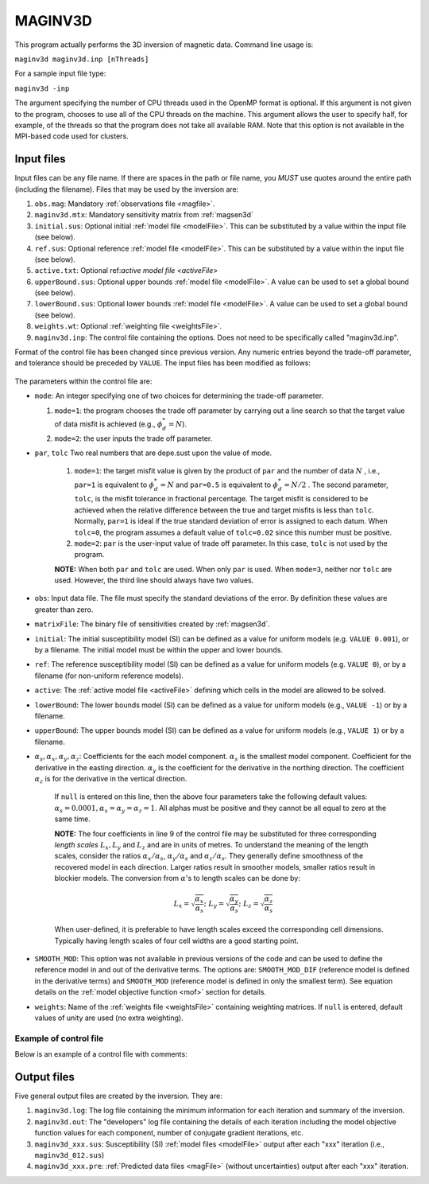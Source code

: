 .. _maginv3d:

MAGINV3D
========

This program actually performs the 3D inversion of magnetic data. Command line usage is:

``maginv3d maginv3d.inp [nThreads]``

For a sample input file type:

``maginv3d -inp``

The argument specifying the number of CPU threads used in the OpenMP format is optional. If this argument is not given to the program, chooses to use all of the CPU threads on the machine. This argument allows the user to specify half, for example, of the threads so that the program does not take all available RAM. Note that this option is not available in the MPI-based code used for clusters.

Input files
-----------

Input files can be any file name. If there are spaces in the path or file name, you *MUST* use quotes around the entire path (including the filename). Files that may be used by the inversion are:

#. ``obs.mag``: Mandatory :ref:`observations file <magfile>`.

#. ``maginv3d.mtx``: Mandatory sensitivity matrix from :ref:`magsen3d`

#. ``initial.sus``: Optional initial :ref:`model file <modelFile>`. This can be substituted by a value within the input file (see below).

#. ``ref.sus``: Optional reference :ref:`model file <modelFile>`. This can be substituted by a value within the input file (see below).

#. ``active.txt``: Optional ref:`active model file <activeFile>`

#. ``upperBound.sus``: Optional upper bounds :ref:`model file <modelFile>`. A value can be used to set a global bound (see below).

#. ``lowerBound.sus``: Optional lower bounds :ref:`model file <modelFile>`. A value can be used to set a global bound (see below).

#. ``weights.wt``: Optional :ref:`weighting file <weightsFile>`.

#. ``maginv3d.inp``: The control file containing the options. Does not need to be specifically called "maginv3d.inp".

Format of the control file has been changed since previous version. Any numeric entries beyond the trade-off parameter, and tolerance should be preceded by ``VALUE``. The input files has been modified as follows:


.. figure:: ../../images/maginv3d.png
     :align: center
     :figwidth: 75%

 

The parameters within the control file are:

-  ``mode``: An integer specifying one of two choices for determining the trade-off parameter.

   #. ``mode=1``: the program chooses the trade off parameter by carrying out a line search so that the target value of data misfit is achieved (e.g., :math:`\phi_d^*=N`).

   #. ``mode=2``: the user inputs the trade off parameter.


- ``par``, ``tolc`` Two real numbers that are depe.sust upon the value of mode.
   
   #. ``mode=1``: the target misfit value is given by the product of ``par`` and the number of data :math:`N` , i.e., ``par=1`` is equivalent to :math:`\phi_d^*=N` and ``par=0.5`` is equivalent to :math:`\phi_d^*=N/2` . The second parameter, ``tolc``, is the misfit tolerance in fractional percentage. The target misfit is considered to be achieved when the relative difference between the true and target misfits is less than ``tolc``. Normally, ``par=1`` is ideal if the true standard deviation of error is assigned to each datum. When ``tolc=0``, the program assumes a default value of ``tolc=0.02`` since this number must be positive.

   #. ``mode=2``: ``par`` is the user-input value of trade off parameter. In this case, ``tolc`` is not used by the program.

   | **NOTE:** When both ``par`` and ``tolc`` are used. When only ``par`` is used. When ``mode=3``, neither nor ``tolc`` are used. However, the third line should always have two values.

-  ``obs``: Input data file. The file must specify the standard deviations of the error. By definition these values are greater than zero.

-  ``matrixFile``: The binary file of sensitivities created by :ref:`magsen3d`.

-  ``initial``: The initial susceptibility model (SI) can be defined as a value for uniform models (e.g. ``VALUE 0.001``), or by a filename. The initial model must be within the upper and lower bounds.

-  ``ref``: The reference susceptibility model (SI) can be defined as a value for uniform models (e.g. ``VALUE 0``), or by a filename (for non-uniform reference models).

- ``active``: The :ref:`active model file <activeFile>` defining which cells in the model are allowed to be solved.

-  ``lowerBound``: The lower bounds model (SI) can be defined as a value for uniform models (e.g., ``VALUE -1``) or by a filename.

-  ``upperBound``: The upper bounds model (SI) can be defined as a value for uniform models (e.g., ``VALUE 1``) or by a filename.

- :math:`\alpha_s, \alpha_x, \alpha_y, \alpha_z`: Coefficients for the each model component. :math:`\alpha_s` is the smallest model component. Coefficient for the derivative in the easting direction. :math:`\alpha_y` is the coefficient for the derivative in the northing direction. The coefficient :math:`\alpha_z` is for the derivative in the vertical direction.

   If ``null`` is entered on this line, then the above four parameters take the following default values:  :math:`\alpha_s = 0.0001, \alpha_x = \alpha_y = \alpha_z = 1`. All alphas must be positive and they cannot be all equal to zero at the same time.

   **NOTE:** The four coefficients in line 9 of the control file may be substituted for three corresponding *length scales* :math:`L_x, L_y` and :math:`L_z` and are in units of metres. To understand the meaning of the length scales, consider the ratios :math:`\alpha_x/\alpha_s`, :math:`\alpha_y/\alpha_s` and :math:`\alpha_z/\alpha_s`. They generally define smoothness of the recovered model in each direction. Larger ratios result in smoother models, smaller ratios result in blockier models. The conversion from :math:`\alpha`\'s to length scales can be done by:

   .. math::
      L_x = \sqrt{\frac{\alpha_x}{\alpha_s}} ; ~L_y = \sqrt{\frac{\alpha_y}{\alpha_s}} ; ~L_z = \sqrt{\frac{\alpha_z}{\alpha_s}}

   When user-defined, it is preferable to have length scales exceed the corresponding cell dimensions. Typically having length scales of four cell widths are a good starting point.

- ``SMOOTH_MOD``: This option was not available in previous versions of the code and can be used to define the reference model in and out of the derivative terms. The options are: ``SMOOTH_MOD_DIF`` (reference model is defined in the derivative terms) and ``SMOOTH_MOD`` (reference model is defined in only the smallest term). See equation details on the :ref:`model objective function <mof>` section for details.

- ``weights``: Name of the :ref:`weights file <weightsFile>` containing weighting matrices. If ``null`` is entered, default values of unity are used (no extra weighting).


Example of control file
~~~~~~~~~~~~~~~~~~~~~~~

Below is an example of a control file with comments:

.. figure:: ../../images/maginv3dEx.png
     :align: center
     :figwidth: 75%



Output files
------------

Five general output files are created by the inversion. They are:

#. ``maginv3d.log``: The log file containing the minimum information for each iteration and summary of the inversion.

#. ``maginv3d.out``: The "developers" log file containing the details of each iteration including the model objective function values for each component, number of conjugate gradient iterations, etc.

#. ``maginv3d_xxx.sus``: Susceptibility (SI) :ref:`model files <modelFile>` output after each "xxx" iteration (i.e., ``maginv3d_012.sus``)

#. ``maginv3d_xxx.pre``: :ref:`Predicted data files <magFile>` (without uncertainties) output after each "xxx" iteration.

